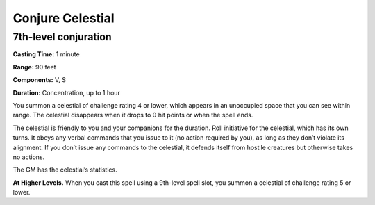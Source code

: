 
.. _srd_Conjure-Celestial:

Conjure Celestial
-------------------------------------------------------------

7th-level conjuration
^^^^^^^^^^^^^^^^^^^^^

**Casting Time:** 1 minute

**Range:** 90 feet

**Components:** V, S

**Duration:** Concentration, up to 1 hour

You summon a celestial of challenge rating 4 or lower, which appears in
an unoccupied space that you can see within range. The celestial
disappears when it drops to 0 hit points or when the spell ends.

The celestial is friendly to you and your companions for the duration.
Roll initiative for the celestial, which has its own turns. It obeys any
verbal commands that you issue to it (no action required by you), as
long as they don’t violate its alignment. If you don’t issue any
commands to the celestial, it defends itself from hostile creatures but
otherwise takes no actions.

The GM has the celestial’s statistics.

**At Higher Levels.** When you cast this spell using a 9th-level spell
slot, you summon a celestial of challenge rating 5 or lower.
